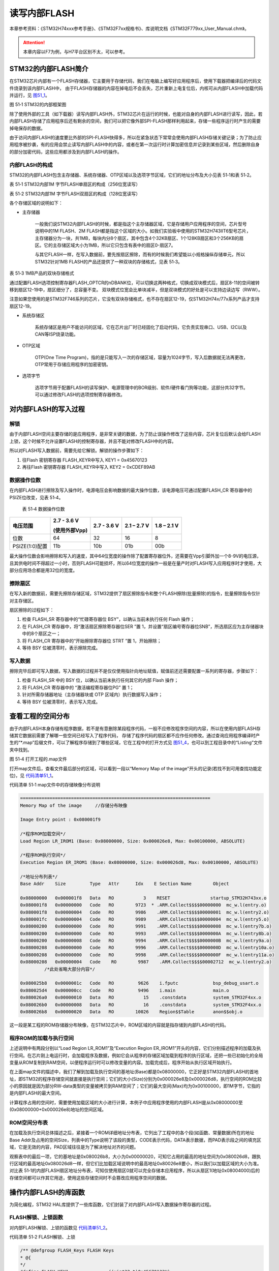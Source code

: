 读写内部FLASH
--------------

本章参考资料：《STM32H74xxx参考手册》、《STM32F7xx规格书》、库说明文档《STM32F779xx_User_Manual.chm》。

.. attention::
   本章内容以F7为例，与H7平台区别不太，可以参考。

STM32的内部FLASH简介
~~~~~~~~~~~~~~~~~~~~~

在STM32芯片内部有一个FLASH存储器，它主要用于存储代码，我们在电脑上编写好应用程序后，使用下载器把编译后的代码文件烧录到该内部FLASH中，
由于FLASH存储器的内容在掉电后不会丢失，芯片重新上电复位后，内核可从内部FLASH中加载代码并运行，见 图51_1_。

.. image:: media/image1.png
   :align: center
   :alt: 图 51‑1 STM32的内部框架图
   :name: 图51_1

图 51‑1 STM32的内部框架图

除了使用外部的工具（如下载器）读写内部FLASH外，STM32芯片在运行的时候，也能对自身的内部FLASH进行读写，因此，若内部FLASH存储了应用程序后还有剩余的空间，我们可以把它像外部SPI-FLASH那样利用起来，存储一些程序运行时产生的需要掉电保存的数据。

由于访问内部FLASH的速度要比外部的SPI-FLASH快得多，所以在紧急状态下常常会使用内部FLASH存储关键记录；为了防止应用程序被抄袭，有的应用会禁止读写内部FLASH中的内容，或者在第一次运行时计算加密信息并记录到某些区域，然后删除自身的部分加密代码，这些应用都涉及到内部FLASH的操作。

内部FLASH的构成
'''''''''''''''

STM32的内部FLASH包含主存储器、系统存储器、OTP区域以及选项字节区域，它们的地址分布及大小见表
51‑1和表 51‑2。

表 51‑1 STM32内部1M 字节FLASH单扇区的构成（256位宽读写）

.. image:: media/image2.png
   :align: center
   :alt: 表 51‑2 STM32内部1M 字节FLASH双扇区的构成（128位宽读写）
   :name: 图51_2

表 51‑2 STM32内部1M 字节FLASH双扇区的构成（128位宽读写）

.. image:: media/image3.png
   :align: center
   :alt: 表 51‑3 STM32内部1M 字节FLASH双扇区的构成（128位宽读写）
   :name: 图51_3

各个存储区域的说明如下：

-  主存储器

    一般我们说STM32内部FLASH的时候，都是指这个主存储器区域，它是存储用户应用程序的空间，芯片型号说明中的1M
    FLASH、2M
    FLASH都是指这个区域的大小。如我们实验板中使用的STM32H743IIT6型号芯片，主存储器分为一块，共1MB，每块内分8个扇区，其中包含4个32KB扇区、1个128KB扇区和3个256KB的扇区。它的主存储区域大小为1MB，所以它只包含有表中的扇区0-扇区7。

    与其它FLASH一样，在写入数据前，要先按扇区擦除，而有的时候我们希望能以小规格操纵存储单元，所以STM32针对1MB
    FLASH的产品还提供了一种双块的存储格式，见表 51‑3。

表 51‑3 1MB产品的双块存储格式

.. image:: media/table1.png
   :align: center

通过配置FLASH选项控制寄存器FLASH_OPTCR的nDBANK位，可以切换这两种格式，切换成双块模式后，扇区8-11的空间被转移到扇区12-19中，扇区细分了，总容量不变。
双块模式位宽会比单块减半，但是双块模式的好处是可以支持边读边写（RWW）。

注意如果您使用的是STM32F746系列的芯片，它没有双块存储格式，也不存在扇区12-19，仅STM32H74x/77x系列产品才支持扇区12-19。

-  系统存储区

    系统存储区是用户不能访问的区域，它在芯片出厂时已经固化了启动代码，它负责实现串口、USB、I2C以及CAN等ISP烧录功能。

-  OTP区域

    OTP(One Time
    Program)，指的是只能写入一次的存储区域，容量为1024字节，写入后数据就无法再更改，OTP常用于存储应用程序的加密密钥。

-  选项字节

    选项字节用于配置FLASH的读写保护、电源管理中的BOR级别、软件/硬件看门狗等功能，这部分共32字节。可以通过修改FLASH的选项控制寄存器修改。

对内部FLASH的写入过程
~~~~~~~~~~~~~~~~~~~~~

解锁
''''

由于内部FLASH空间主要存储的是应用程序，是非常关键的数据，为了防止误操作修改了这些内容，芯片复位后默认会给FLASH上锁，这个时候不允许设置FLASH的控制寄存器，并且不能对修改FLASH中的内容。

所以对FLASH写入数据前，需要先给它解锁。解锁的操作步骤如下：

(1) 往Flash 密钥寄存器 FLASH_KEYR中写入 KEY1 = 0x45670123

(2) 再往Flash 密钥寄存器 FLASH_KEYR中写入 KEY2 = 0xCDEF89AB

数据操作位数
''''''''''''

在内部FLASH进行擦除及写入操作时，电源电压会影响数据的最大操作位数，该电源电压可通过配置FLASH_CR
寄存器中的 PSIZE位改变，见表 51‑4。

    表 51‑4 数据操作位数

+----------------+---------------+-------------+-------------+-------------+
| 电压范围       | 2.7 - 3.6 V   | 2.7 - 3.6 V | 2.1 – 2.7 V | 1.8 – 2.1 V |
|                |               |             |             |             |
|                | (使用外部Vpp) |             |             |             |
+================+===============+=============+=============+=============+
| 位数           | 64            | 32          | 16          | 8           |
+----------------+---------------+-------------+-------------+-------------+
| PSIZE(1:0)配置 | 11b           | 10b         | 01b         | 00b         |
+----------------+---------------+-------------+-------------+-------------+

最大操作位数会影响擦除和写入的速度，其中64位宽度的操作除了配置寄存器位外，还需要在Vpp引脚外加一个8-9V的电压源，且其供电时间不得超过一小时，否则FLASH可能损坏，所以64位宽度的操作一般是在量产时对FLASH写入应用程序时才使用，大部分应用场合都是用32位的宽度。

擦除扇区
''''''''

在写入新的数据前，需要先擦除存储区域，STM32提供了扇区擦除指令和整个FLASH擦除(批量擦除)的指令，批量擦除指令仅针对主存储区。

扇区擦除的过程如下：

(1) 检查 FLASH_SR 寄存器中的“忙碌寄存器位 BSY”，以确认当前未执行任何
    Flash 操作；

(2) 在 FLASH_CR 寄存器中，将“激活扇区擦除寄存器位SER ”置
    1，并设置“扇区编号寄存器位SNB”，所选扇区应为主存储器块中的8个扇区之一；

(3) 将 FLASH_CR 寄存器中的“开始擦除寄存器位 STRT ”置 1，开始擦除；

(4) 等待 BSY 位被清零时，表示擦除完成。

写入数据
''''''''

擦除完毕后即可写入数据，写入数据的过程并不是仅仅使用指针向地址赋值，赋值前还还需要配置一系列的寄存器，步骤如下：

(1) 检查 FLASH_SR 中的 BSY 位，以确认当前未执行任何其它的内部 Flash
    操作；

(2) 将 FLASH_CR 寄存器中的 “激活编程寄存器位PG” 置 1；

(3) 针对所需存储器地址（主存储器块或 OTP 区域内）执行数据写入操作；

(4) 等待 BSY 位被清零时，表示写入完成。

查看工程的空间分布
~~~~~~~~~~~~~~~~~~

由于内部FLASH本身存储有程序数据，若不是有意删除某段程序代码，一般不应修改程序空间的内容，所以在使用内部FLASH存储其它数据前需要了解哪一些空间已经写入了程序代码，
存储了程序代码的扇区都不应作任何修改。通过查询应用程序编译时产生的“\*.map”后缀文件，可以了解程序存储到了哪些区域，它在工程中的打开方式见
图51_4_，也可以到工程目录中的“Listing”文件夹中找到。

.. image:: media/image4.png
   :align: center
   :alt: 图 51‑4 打开工程的.map文件
   :name: 图51_4

图 51‑4 打开工程的.map文件

打开map文件后，查看文件最后部分的区域，可以看到一段以“Memory Map of the
image”开头的记录(若找不到可用查找功能定位)，见 代码清单51_1_。

代码清单 51‑1 map文件中的存储映像分布说明

.. code-block::
   :name: 代码清单51_1

   =======================================================================
   Memory Map of the image     //存储分布映像

   Image Entry point : 0x080001f9

   /*程序ROM加载空间*/
   Load Region LR_IROM1 (Base: 0x08000000, Size: 0x000026e8, Max: 0x00100000, ABSOLUTE)

   /*程序ROM执行空间*/
   Execution Region ER_IROM1 (Base: 0x08000000, Size: 0x000026d8, Max: 0x00100000, ABSOLUTE)

   /*地址分布列表*/
   Base Addr    Size         Type   Attr      Idx    E Section Name        Object

   0x08000000   0x000001f8   Data   RO           3    RESET               startup_STM32H743xx.o
   0x080001f8   0x00000000   Code   RO        9723  * .ARM.Collect$$$$00000000  mc_w.l(entry.o)
   0x080001f8   0x00000004   Code   RO        9986    .ARM.Collect$$$$00000001  mc_w.l(entry2.o)
   0x080001fc   0x00000004   Code   RO        9989    .ARM.Collect$$$$00000004  mc_w.l(entry5.o)
   0x08000200   0x00000000   Code   RO        9991    .ARM.Collect$$$$00000008  mc_w.l(entry7b.o)
   0x08000200   0x00000000   Code   RO        9993    .ARM.Collect$$$$0000000A  mc_w.l(entry8b.o)
   0x08000200   0x00000008   Code   RO        9994    .ARM.Collect$$$$0000000B  mc_w.l(entry9a.o)
   0x08000208   0x00000000   Code   RO        9996    .ARM.Collect$$$$0000000D  mc_w.l(entry10a.o)
   0x08000208   0x00000000   Code   RO        9998    .ARM.Collect$$$$0000000F  mc_w.l(entry11a.o)
   0x08000208   0x00000004   Code    RO        9987    .ARM.Collect$$$$00002712  mc_w.l(entry2.o)
            /*此处省略大部分内容*/

   0x080025b8   0x0000001c   Code   RO         9626    i.fputc             bsp_debug_usart.o
   0x080025d4   0x000000cc   Code   RO         9496    i.main              main.o
   0x080026a0   0x00000010   Data   RO           15    .constdata          system_STM32F4xx.o
   0x080026b0   0x00000008   Data   RO           16    .constdata          system_STM32F4xx.o
   0x080026b8   0x00000020   Data   RO        10026    Region$$Table       anon$$obj.o

这一段是某工程的ROM存储器分布映像，在STM32芯片中，ROM区域的内容就是指存储到内部FLASH的代码。

程序ROM的加载与执行空间
'''''''''''''''''''''''

上述说明中有两段分别以“Load Region LR_ROM1”及“Execution Region
ER_IROM1”开头的内容，它们分别描述程序的加载及执行空间。在芯片刚上电运行时，会加载程序及数据，例如它会从程序的存储区域加载到程序的执行区域，还把一些已初始化的全局变量从ROM复制到RAM空间，以便程序运行时可以修改变量的内容。加载完成后，程序开始从执行区域开始执行。

在上面map文件的描述中，我们了解到加载及执行空间的基地址(Base)都是0x08000000，它正好是STM32内部FLASH的首地址，即STM32的程序存储空间就直接是执行空间；它们的大小(Size)分别为0x000026e8及0x000026d8，执行空间的ROM比较小的原因就是因为部分RW-data类型的变量被拷贝到RAM空间了；它们的最大空间(Max)均为0x00100000，即1M字节，它指的是内部FLASH的最大空间。

计算程序占用的空间时，需要使用加载区域的大小进行计算，本例子中应用程序使用的内部FLASH是从0x08000000至(0x08000000+0x000026e8)地址的空间区域。

ROM空间分布表
'''''''''''''

在加载及执行空间总体描述之后，紧接着一个ROM详细地址分布表，它列出了工程中的各个段(如函数、常量数据)所在的地址Base
Addr及占用的空间Size，列表中的Type说明了该段的类型，CODE表示代码，DATA表示数据，而PAD表示段之间的填充区域，它是无效的内容，PAD区域往往是为了解决地址对齐的问题。

观察表中的最后一项，它的基地址是0x080026b8，大小为0x00000020，可知它占用的最高的地址空间为0x080026d8，跟执行区域的最高地址0x080026d8一样，但它们比加载区域说明中的最高地址0x80026e8要小，所以我们以加载区域的大小为准。对比表
51‑1的内部FLASH扇区地址分布表，可知仅使用扇区0就可以完全存储本应用程序，所以从扇区1(地址0x08004000)后的存储空间都可以作其它用途，使用这些存储空间时不会篡改应用程序空间的数据。

操作内部FLASH的库函数
~~~~~~~~~~~~~~~~~~~~~

为简化编程，STM32
HAL库提供了一些库函数，它们封装了对内部FLASH写入数据操作寄存器的过程。

FLASH解锁、上锁函数
'''''''''''''''''''

对内部FLASH解锁、上锁的函数见 代码清单51_2_。

代码清单 51‑2 FLASH解锁、上锁

.. code-block:: c
   :name: 代码清单51_2

   /** @defgroup FLASH_Keys FLASH Keys
   * @{
   */
   #define FLASH_KEY1               ((uint32_t)0x45670123U)
   #define FLASH_KEY2               ((uint32_t)0xCDEF89ABU)
   /**
   * @brief  Unlock the FLASH control register access
   * @retval HAL Status
   */
   HAL_StatusTypeDef HAL_FLASH_Unlock(void)
   {
      if ((FLASH->CR & FLASH_CR_LOCK) != RESET) {
         /* Authorize the FLASH Registers access */
         FLASH->KEYR = FLASH_KEY1;
         FLASH->KEYR = FLASH_KEY2;
      } else {
         return HAL_ERROR;
      }

      return HAL_OK;
   }

   /**
   * @brief  Locks the FLASH control register access
   * @retval HAL Status
   */
   HAL_StatusTypeDef HAL_FLASH_Lock(void)
   {
      /* Set the LOCK Bit to lock the FLASH Registers access */
      FLASH->CR |= FLASH_CR_LOCK;

      return HAL_OK;
   }

解锁的时候，它对FLASH_KEYR寄存器写入两个解锁参数，上锁的时候，对FLASH_CR寄存器的FLASH_CR_LOCK位置1。

设置操作位数及擦除扇区
''''''''''''''''''''''

解锁后擦除扇区时可调用FLASH_EraseSector完成，见 代码清单51_3_。

代码清单 51‑3 擦除扇区

.. code-block:: c
   :name: 代码清单51_3

   /**
   * @brief  Perform a mass erase or erase the specified FLASH memory sectors
      * @param[in]  pEraseInit: pointer to an FLASH_EraseInitTypeDef structure that
      *         contains the configuration information for the erasing.
      *
      * @param[out]  SectorError: pointer to variable  that
      *contains the configuration information on faulty sector in case of error
      *         (0xFFFFFFFF means that all the sectors have been correctly erased)
      *
      * @retval HAL Status
      */
   HAL_StatusTypeDef HAL_FLASHEx_Erase(FLASH_EraseInitTypeDef *pEraseInit, uint32_t *SectorError)
   {
      HAL_StatusTypeDef status = HAL_ERROR;
      uint32_t index = 0;

      /* Process Locked */
      __HAL_LOCK(&pFlash);

      /* Check the parameters */
      assert_param(IS_FLASH_TYPEERASE(pEraseInit->TypeErase));

      /* Wait for last operation to be completed */
      status = FLASH_WaitForLastOperation((uint32_t)FLASH_TIMEOUT_VALUE);

      if (status == HAL_OK) {
            /*Initialization of SectorError variable*/
            *SectorError = 0xFFFFFFFFU;

            if (pEraseInit->TypeErase == FLASH_TYPEERASE_MASSERASE) {
               /*Mass erase to be done*/
   #if defined (FLASH_OPTCR_nDBANK)
   FLASH_MassErase((uint8_t) pEraseInit->VoltageRange, pEraseInit->Banks);
   #else
               FLASH_MassErase((uint8_t) pEraseInit->VoltageRange);
   #endif /* FLASH_OPTCR_nDBANK */

               /* Wait for last operation to be completed */
   status = FLASH_WaitForLastOperation((uint32_t)FLASH_TIMEOUT_VALUE);

               /* if the erase operation is completed, disable the MER Bit */
               FLASH->CR &= (~FLASH_MER_BIT);
            } else {
               /* Check the parameters */
            assert_param(IS_FLASH_NBSECTORS(pEraseInit->NbSectors + pEraseInit->Sector));

               /* Erase by sector by sector to be done*/
   for (index = pEraseInit->Sector; index < (pEraseInit->NbSectors + pEraseInit->Sector); index++) {
            FLASH_Erase_Sector(index, (uint8_t) pEraseInit->VoltageRange);

                  /* Wait for last operation to be completed */
   status = FLASH_WaitForLastOperation((uint32_t)FLASH_TIMEOUT_VALUE);

   /* If the erase operation is completed, disable the SER Bit and SNB Bits */
                  CLEAR_BIT(FLASH->CR, (FLASH_CR_SER | FLASH_CR_SNB));

                  if (status != HAL_OK) {
   /* In case of error, stop erase procedure and return the faulty sector*/
                        *SectorError = index;
                        break;
                  }
               }
            }
      }

      /* Process Unlocked */
      __HAL_UNLOCK(&pFlash);

      return status;
   }

本函数包含两个输入参数，分别是擦除flash初始化结构体和返回擦除出错编码，FLASH_EraseInitTypeDef擦除flash初始化结构体主要包含擦除的方式，是扇区擦除还是批量擦除，选择不同电压时实质是选择不同的数据操作位数，并且确定擦除首地址即擦除的扇区个数。函数根据输入参数配置PSIZE位，然后擦除扇区，擦除扇区的时候需要等待一段时间，它使用FLASH_WaitForLastOperation等待，擦除完成的时候才会退出HAL_FLASHEx_Erase函数。

写入数据
''''''''

对内部FLASH写入数据不像对SDRAM操作那样直接指针操作就完成了，还要设置一系列的寄存器，
利用FLASH_TYPEPROGRAM_DOUBLEWORD、FLASH_TYPEPROGRAM_WORD、FLASH_TYPEPROGRAM_HALFWORD和FLASH_TYPEPROGRAM_BYTE函数可按双字、字、半字及字节单位写入数据，见 代码清单51_4_。

代码清单 51‑4 写入数据

.. code-block:: c
   :name: 代码清单51_4

   /**
      * @brief  Program byte, halfword, word or double word at a specified address
      * @param  TypeProgram:  Indicate the way to program at a specified address.
      *This parameter can be a value of @ref FLASH_Type_Program
      * @param  Address:  specifies the address to be programmed.
      * @param  Data: specifies the data to be programmed
      *
      * @retval HAL_StatusTypeDef HAL Status
      */
   HAL_StatusTypeDef HAL_FLASH_Program(uint32_t TypeProgram, uint32_t Address, uint64_t Data)
   {
      HAL_StatusTypeDef status = HAL_ERROR;

      /* Process Locked */
      __HAL_LOCK(&pFlash);

      /* Check the parameters */
      assert_param(IS_FLASH_TYPEPROGRAM(TypeProgram));

      /* Wait for last operation to be completed */
      status = FLASH_WaitForLastOperation((uint32_t)FLASH_TIMEOUT_VALUE);

      if (status == HAL_OK) {
            switch (TypeProgram) {
            case FLASH_TYPEPROGRAM_BYTE : {
               /*Program byte (8-bit) at a specified address.*/
               FLASH_Program_Byte(Address, (uint8_t) Data);
               break;
            }

            case FLASH_TYPEPROGRAM_HALFWORD : {
               /*Program halfword (16-bit) at a specified address.*/
               FLASH_Program_HalfWord(Address, (uint16_t) Data);
               break;
            }

            case FLASH_TYPEPROGRAM_WORD : {
               /*Program word (32-bit) at a specified address.*/
               FLASH_Program_Word(Address, (uint32_t) Data);
               break;
            }

            case FLASH_TYPEPROGRAM_DOUBLEWORD : {
               /*Program double word (64-bit) at a specified address.*/
               FLASH_Program_DoubleWord(Address, Data);
               break;
            }
            default :
               break;
            }
            /* Wait for last operation to be completed */
         status = FLASH_WaitForLastOperation((uint32_t)FLASH_TIMEOUT_VALUE);

            /* If the program operation is completed, disable the PG Bit */
            FLASH->CR &= (~FLASH_CR_PG);
      }

      /* Process Unlocked */
      __HAL_UNLOCK(&pFlash);

      return status;
   }

看函数代码可了解到，形参依次设置了数据操作宽度，写入数据地址，写入的数据。在赋值操作后，调用了FLASH_WaitForLastOperation函数等待写操作完毕。

实验：读写内部FLASH
~~~~~~~~~~~~~~~~~~~~

在本小节中我们以实例讲解如何使用内部FLASH存储数据。

硬件设计
'''''''''''''

本实验仅操作了STM32芯片内部的FLASH空间，无需额外的硬件。

软件设计
''''''''''''

本小节讲解的是“内部FLASH编程”实验，请打开配套的代码工程阅读理解。为了方便展示及移植，我们把操作内部FLASH相关的代码都编写到“bsp_internalFlash.c”及“bsp_internalFlash.h”文件中，这些文件是我们自己编写的，不属于HAL库的内容，可根据您的喜好命名文件。

程序设计要点
^^^^^^^^^^^^^^

(1) 对内部FLASH解锁；

(2) 找出空闲扇区，擦除目标扇区；

(3) 进行读写测试。

代码分析
===========

硬件定义
===========

读写内部FLASH不需要用到任何外部硬件，不过在擦写时常常需要知道各个扇区的基地址，我们把这些基地址定义到bsp_internalFlash.h文件中，见
代码清单51_5_。

代码清单 51‑5 各个扇区的基地址(bsp_internalFlash.h文件)

.. code-block:: c
   :name: 代码清单51_5

   /* Base address of the Flash sectors */
   #define ADDR_FLASH_SECTOR_0     ((uint32_t)0x08000000) /* 32 Kbytes */
   #define ADDR_FLASH_SECTOR_1     ((uint32_t)0x08008000) /* 32 Kbytes */
   #define ADDR_FLASH_SECTOR_2     ((uint32_t)0x08010000) /* 32 Kbytes */
   #define ADDR_FLASH_SECTOR_3     ((uint32_t)0x08018000) /* 32 Kbytes */
   #define ADDR_FLASH_SECTOR_4     ((uint32_t)0x08020000) /* 128 Kbytes */
   #define ADDR_FLASH_SECTOR_5     ((uint32_t)0x08040000) /* 256 Kbytes */
   #define ADDR_FLASH_SECTOR_6     ((uint32_t)0x08080000) /* 256 Kbytes */
   #define ADDR_FLASH_SECTOR_7     ((uint32_t)0x080C0000) /* 256 Kbytes */

这些宏跟表 51‑1中的地址说明一致。

根据扇区地址计算SNB寄存器的值
=================================

在擦除操作时，需要向FLASH控制寄存器FLASH_CR的SNB位写入要擦除的扇区号，固件库把各个扇区对应的寄存器值使用宏定义到了stm32f4xx_flash.h文件。
为了便于使用，我们自定义了一个GetSector函数，根据输入的内部FLASH地址，找出其所在的扇区，并返回该扇区对应的SNB位寄存器值，见 代码清单51_6_。

代码清单 51‑6 写入到SNB寄存器位的值（stm32f4xx_flash.h及bsp_internalFlash.c文件）

.. code-block:: c
   :name: 代码清单51_6

   /** 固件库定义的用于扇区写入到SNB寄存器位的宏(STM32F4xx_hal_flash.h文件)
      * @{
      */
   #define FLASH_SECTOR_0           ((uint32_t)0U) /*!< Sector Number 0   */
   #define FLASH_SECTOR_1           ((uint32_t)1U) /*!< Sector Number 1   */
   #define FLASH_SECTOR_2           ((uint32_t)2U) /*!< Sector Number 2   */
   #define FLASH_SECTOR_3           ((uint32_t)3U) /*!< Sector Number 3   */
   #define FLASH_SECTOR_4           ((uint32_t)4U) /*!< Sector Number 4   */
   #define FLASH_SECTOR_5           ((uint32_t)5U) /*!< Sector Number 5   */
   #define FLASH_SECTOR_6           ((uint32_t)6U) /*!< Sector Number 6   */
   #define FLASH_SECTOR_7           ((uint32_t)7U) /*!< Sector Number 7   */
   /**
      * @brief  根据输入的地址给出它所在的sector
      *         例如：
               uwStartSector = GetSector(FLASH_USER_START_ADDR);
               uwEndSector = GetSector(FLASH_USER_END_ADDR);
      * @param  Address：地址
      * @retval 地址所在的sector
      */
   static uint32_t GetSector(uint32_t Address)
   {
      uint32_t sector = 0;

   if ((Address < ADDR_FLASH_SECTOR_1) && (Address >= ADDR_FLASH_SECTOR_0)) {
            sector = FLASH_SECTOR_0;
   } else if((Address < ADDR_FLASH_SECTOR_2) && (Address >= ADDR_FLASH_SECTOR_1)) {
            sector = FLASH_SECTOR_1;
      } else if ((Address < ADDR_FLASH_SECTOR_3) && (Address >= ADDR_FLASH_SECTOR_2)) {
            sector = FLASH_SECTOR_2;
      } else if ((Address < ADDR_FLASH_SECTOR_4) && (Address >= ADDR_FLASH_SECTOR_3)) {
            sector = FLASH_SECTOR_3;
      } else if ((Address < ADDR_FLASH_SECTOR_5) && (Address >= ADDR_FLASH_SECTOR_4)) {
         sector = FLASH_SECTOR_4;
      } else if ((Address < ADDR_FLASH_SECTOR_6) && (Address >= ADDR_FLASH_SECTOR_5)) {
         sector = FLASH_SECTOR_5;
      } else if ((Address < ADDR_FLASH_SECTOR_7) && (Address >= ADDR_FLASH_SECTOR_6)) {
         sector = FLASH_SECTOR_6;
      } else { /*(Address < FLASH_END_ADDR) && (Address >= ADDR_FLASH_SECTOR_23))*/
         sector = FLASH_SECTOR_7;
      }
      return sector;
   }

代码中固件库定义的宏FLASH_Sector_0-7对应的值是跟寄存器说明一致的，见 图51_3_。

.. image:: media/image5.png
   :align: center
   :alt: 图 51‑5 FLASH_CR寄存器的SNB位的值
   :name: 图51_5

图 51‑5 FLASH_CR寄存器的SNB位的值

GetSector函数根据输入的地址与各个扇区的基地址进行比较，找出它所在的扇区，并使用FLASH_EraseInitTypeDef擦除flash初始化结构体，最终计算出NbSectors（扇区个数）。

读写内部FLASH
================

一切准备就绪，可以开始对内部FLASH进行擦写，这个过程不需要初始化任何外设，只要按解锁、擦除及写入的流程走就可以了，见
代码清单51_7_。

代码清单 51‑7 对内部地FLASH进行读写测试(bsp_internalFlash.c文件)

.. code-block:: c
   :name: 代码清单51_7

   /*准备写入的测试数据*/
   #define DATA_32                 ((uint32_t)0x87645321)

   /* Exported types -----------------------------------------------------*/
   /* Exported constants -------------------------------------------------*/
   /* 要擦除内部FLASH的起始地址 */
   #define FLASH_USER_START_ADDR   ADDR_FLASH_SECTOR_5
   /* 要擦除内部FLASH的结束地址 */
   #define FLASH_USER_END_ADDR     ADDR_FLASH_SECTOR_7

   static uint32_t GetSector(uint32_t Address);

   /**
   * @brief  InternalFlash_Test,对内部FLASH进行读写测试
   * @param  None
   * @retval None
   */
   int InternalFlash_Test(void)
   {
      /*要擦除的起始扇区(包含)及结束扇区(不包含)，如8-12，表示擦除8、9、10、11扇区*/
      uint32_t FirstSector = 0;
      uint32_t NbOfSectors = 0;

      uint32_t SECTORError = 0;

      uint32_t Address = 0;

      __IO uint32_t Data32 = 0;
      __IO uint32_t MemoryProgramStatus = 0;
      static FLASH_EraseInitTypeDef EraseInitStruct;

      /* FLASH 解锁 ********************************/
      /* 使能访问FLASH控制寄存器 */
      HAL_FLASH_Unlock();

      FirstSector = GetSector(FLASH_USER_START_ADDR);
      NbOfSectors = GetSector(FLASH_USER_END_ADDR)- FirstSector + 1;

      /* 擦除用户区域 (用户区域指程序本身没有使用的空间，可以自定义)**/
      /* Fill EraseInit structure*/
      EraseInitStruct.TypeErase     = FLASH_TYPEERASE_SECTORS;
      EraseInitStruct.VoltageRange  = FLASH_VOLTAGE_RANGE_3;/* 以“字”的大小进行操作 */
      EraseInitStruct.Sector        = FirstSector;
      EraseInitStruct.NbSectors     = NbOfSectors;
      /* 开始擦除操作 */
      if (HAL_FLASHEx_Erase(&EraseInitStruct, &SECTORError) != HAL_OK) {
         /*擦除出错，返回，实际应用中可加入处理 */
         return -1;
      }

      /* 以“字”的大小为单位写入数据 ********************************/
      Address = FLASH_USER_START_ADDR;

      while (Address < FLASH_USER_END_ADDR) {
         if (HAL_FLASH_Program(FLASH_TYPEPROGRAM_WORD, Address, DATA_32) == HAL_OK) {
               Address = Address + 4;
         } else {
               /*写入出错，返回，实际应用中可加入处理 */
               return -1;
         }
      }

      /* 给FLASH上锁，防止内容被篡改*/
      HAL_FLASH_Lock();

      /* 从FLASH中读取出数据进行校验***************************************/
      /*  MemoryProgramStatus = 0: 写入的数据正确
         MemoryProgramStatus != 0: 写入的数据错误，其值为错误的个数 */
      Address = FLASH_USER_START_ADDR;
      MemoryProgramStatus = 0;

      while (Address < FLASH_USER_END_ADDR) {
         Data32 = *(__IO uint32_t*)Address;

         if (Data32 != DATA_32) {
               MemoryProgramStatus++;
         }
            Address = Address + 4;
      }
      /* 数据校验不正确 */
      if (MemoryProgramStatus) {
            return -1;
      } else { /*数据校验正确*/
            return 0;
      }
   }

该函数的执行过程如下：

(1) 调用HAL_FLASH_Unlock解锁；

(2) 调用GetSector根据起始地址及结束地址计算要擦除的扇区；

(3) 配置FLASH_EraseInitTypeDef擦除flash初始化结构体；

(4) 调用HAL_FLASHEx_Erase擦除扇区，擦除时按字为单位进行操作；

(5) 调用HAL_FLASH_Program函数向起始地址至结束地址的存储区域都写入数值“DATA_32”；

(6) 调用HAL_FLASH_Lock上锁；

(7) 使用指针读取数据内容并校验。

main函数
===============

最后我们来看看main函数的执行流程，见 代码清单51_8_。

代码清单 51‑8 main函数(main.c文件)

.. code-block:: c
   :name: 代码清单51_8

   /**
   * @brief  主函数
   * @param  无
   * @retval 无
   */
   int main(void)
   {
      /* 配置系统时钟为216 MHz */
      SystemClock_Config();

      /*初始化USART 配置模式为 115200 8-N-1 */
      DEBUG_USART_Config();
      /*初始化LED*/
      LED_GPIO_Config();

      printf("\r\n 欢迎使用野火  STM32 H743 开发板。\r\n");
      printf("正在进行读写内部FLASH实验，请耐心等待\r\n");

      if (InternalFlash_Test()==0) {
         LED_GREEN;
         printf("读写内部FLASH测试成功\r\n");

      } else {
         printf("读写内部FLASH测试失败\r\n");
         LED_RED;
      }

      while (1) {

      }
   }

main函数中初始化了用于指示调试信息的LED及串口后，直接调用了InternalFlash_Test函数，进行读写测试并根据测试结果输出调试信息。

下载验证
^^^^^^^^

用USB线连接开发板“USB TO
UART”接口跟电脑，在电脑端打开串口调试助手，把编译好的程序下载到开发板。在串口调试助手可看到擦写内部FLASH的调试信息。
